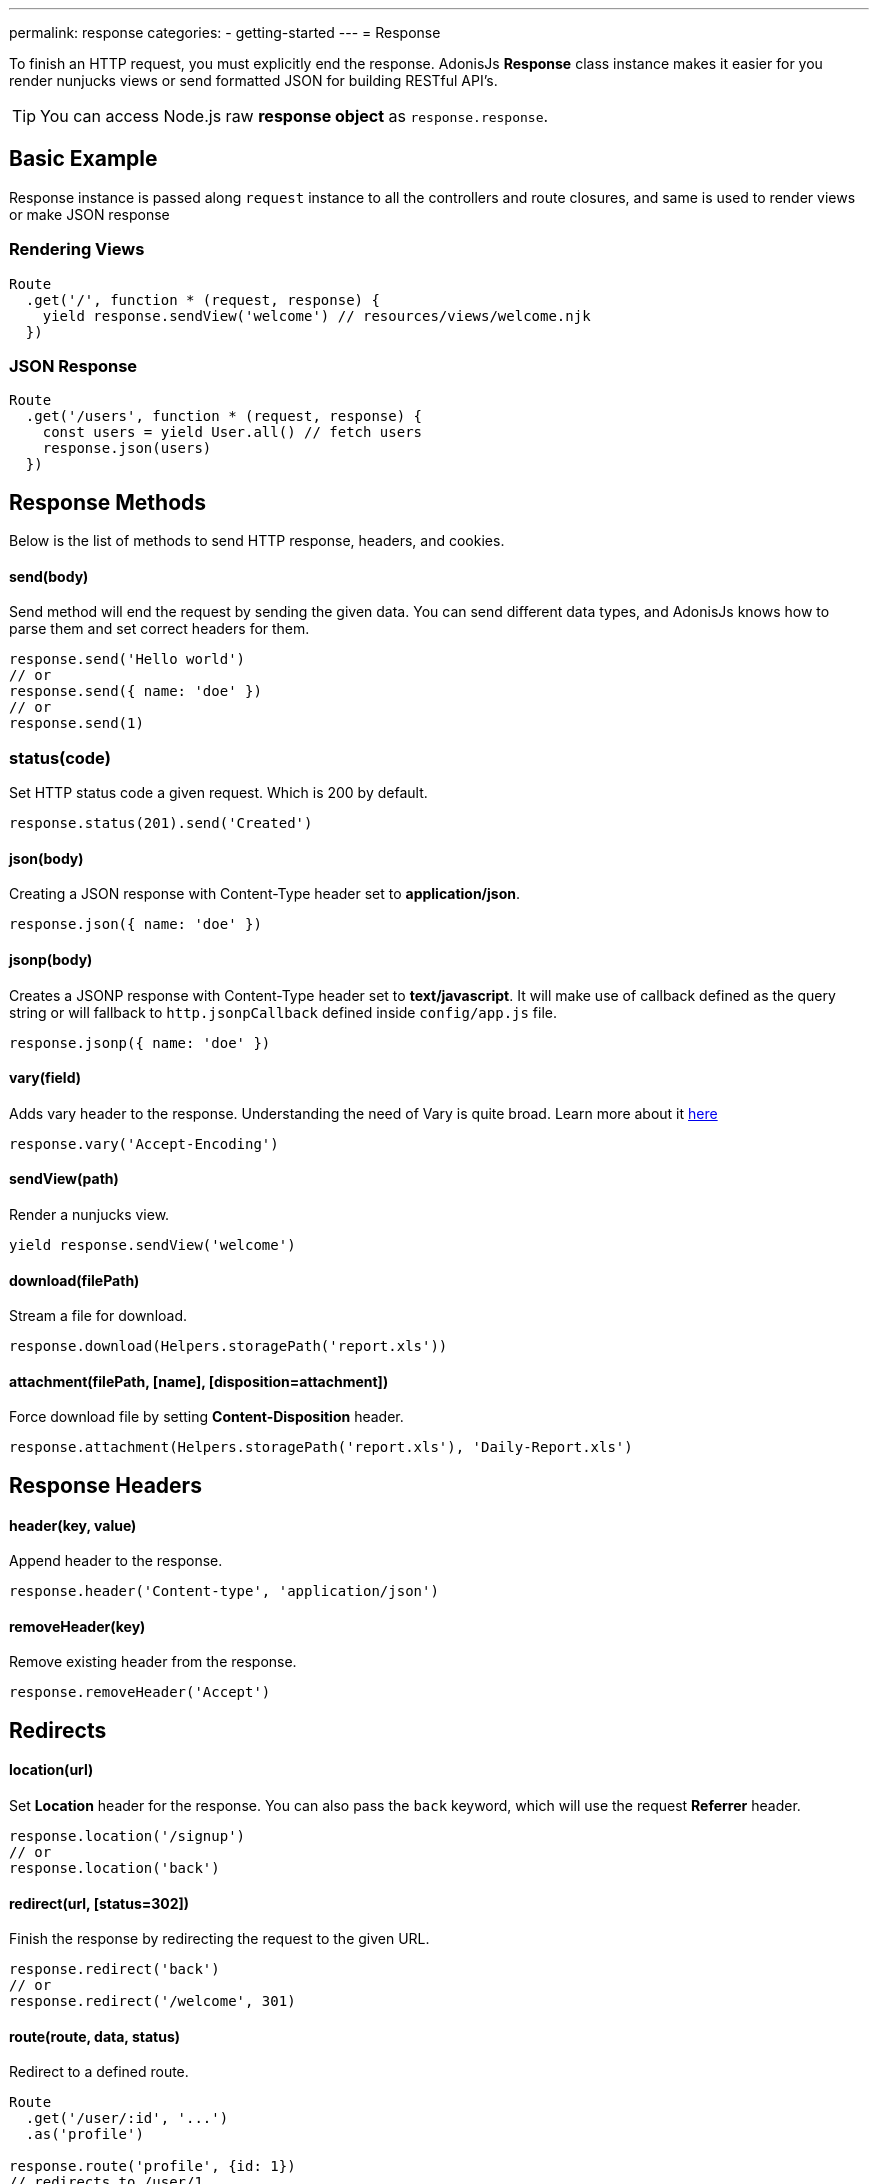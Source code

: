 ---
permalink: response
categories:
- getting-started
---
= Response

toc::[]

To finish an HTTP request, you must explicitly end the response. AdonisJs *Response* class instance makes it easier for you render nunjucks views or send formatted JSON for building RESTful API's.

TIP: You can access Node.js raw *response object* as `response.response`.

== Basic Example
Response instance is passed along `request` instance to all the controllers and route closures, and same is used to render views or make JSON response

=== Rendering Views
[source, javascript]
----
Route
  .get('/', function * (request, response) {
    yield response.sendView('welcome') // resources/views/welcome.njk
  })
----

=== JSON Response
[source, javascript]
----
Route
  .get('/users', function * (request, response) {
    const users = yield User.all() // fetch users
    response.json(users)
  })
----

== Response Methods
Below is the list of methods to send HTTP response, headers, and cookies.

==== send(body)
Send method will end the request by sending the given data. You can send different data types, and AdonisJs knows how to parse them and set correct headers for them.

[source, javascript]
----
response.send('Hello world')
// or
response.send({ name: 'doe' })
// or
response.send(1)
----

=== status(code)
Set HTTP status code a given request. Which is 200 by default.

[source, javascript]
----
response.status(201).send('Created')
----

==== json(body)
Creating a JSON response with Content-Type header set to *application/json*.

[source, javascript]
----
response.json({ name: 'doe' })
----

==== jsonp(body)
Creates a JSONP response with Content-Type header set to *text/javascript*. It will make use of callback defined as the query string or will fallback to `http.jsonpCallback` defined inside `config/app.js` file.

[source, javascript]
----
response.jsonp({ name: 'doe' })
----

==== vary(field)
Adds vary header to the response. Understanding the need of Vary is quite broad. Learn more about it link:https://www.fastly.com/blog/best-practices-for-using-the-vary-header[here, window="_blank"]

[source, javascript]
----
response.vary('Accept-Encoding')
----

==== sendView(path)
Render a nunjucks view.

[source, javascript]
----
yield response.sendView('welcome')
----

==== download(filePath)
Stream a file for download.

[source, javascript]
----
response.download(Helpers.storagePath('report.xls'))
----

==== attachment(filePath, [name], [disposition=attachment])
Force download file by setting *Content-Disposition* header.

[source, javascript]
----
response.attachment(Helpers.storagePath('report.xls'), 'Daily-Report.xls')
----

== Response Headers

==== header(key, value)
Append header to the response.

[source, javascript]
----
response.header('Content-type', 'application/json')
----

==== removeHeader(key)
Remove existing header from the response.

[source, javascript]
----
response.removeHeader('Accept')
----

== Redirects

==== location(url)
Set *Location* header for the response. You can also pass the `back` keyword, which will use the request *Referrer* header.

[source, javascript]
----
response.location('/signup')
// or
response.location('back')
----

==== redirect(url, [status=302])
Finish the response by redirecting the request to the given URL.

[source, javascript]
----
response.redirect('back')
// or
response.redirect('/welcome', 301)
----

==== route(route, data, status)
Redirect to a defined route.

[source, javascript]
----
Route
  .get('/user/:id', '...')
  .as('profile')

response.route('profile', {id: 1})
// redirects to /user/1
----

== Descriptive Methods
AdonisJs ships with a bunch of descriptive messages, which are more readable than the `send` method. Let's take this example.

[source, javascript]
----
response.unauthorized('Login First')
----

is more readable than

[source, javascript]
----
response.status(401).send('Login First')
----

Below is the list of all descriptive methods and their corresponding HTTP statuses. Check link:https://httpstatuses.com[httpstatuses.com, window="_blank"] to learn more about HTTP status codes.

[options="header"]
|====
| Method | Http Response Status
| continue | 100
| switchingProtocols | 101
| ok | 200
| created | 201
| accepted | 202
| nonAuthoritativeInformation | 203
| noContent | 204
| resetContent | 205
| partialContent | 206
| multipleChoices | 300
| movedPermanently | 301
| found | 302
| seeOther | 303
| notModified | 304
| useProxy | 305
| temporaryRedirect | 307
| badRequest | 400
| unauthorized | 401
| paymentRequired | 402
| forbidden | 403
| notFound | 404
| methodNotAllowed | 405
| notAcceptable | 406
| proxyAuthenticationRequired | 407
| requestTimeout | 408
| conflict | 409
| gone | 410
| lengthRequired | 411
| preconditionFailed | 412
| requestEntityTooLarge | 413
| requestUriTooLong | 414
| unsupportedMediaType | 415
| requestedRangeNotSatisfiable | 416
| expectationFailed | 417
| unprocessableEntity | 422
| tooManyRequests | 429
| internalServerError | 500
| notImplemented | 501
| badGateway | 502
| serviceUnavailable | 503
| gatewayTimeout | 504
| httpVersionNotSupported | 505
|====

== Extending Response
Quite often you have the requirement of extending the `Response` prototype by attaching new methods. Same can be done by defining a macro on the Response class.

==== Application Specific
If your macros are specific to your application only, then make use of the `app/Listeners/Http.js` file to listen for the *start* event and add a custom macro.

.app/Listeners/Http.js
[source, javascript]
----
Http.onStart = function () {
  const Response = use('Adonis/Src/Response')
  Response.macro('sendStatus', function (status) {
    this.status(status).send(status)
  })
}
----

==== Via Provider
If you are writing a module/addon for AdonisJs, you can add a macro inside the `boot` method of your service provider.

[source, javascript]
----
const ServiceProvider = require('adonis-fold').ServiceProvider

class MyServiceProvider extends ServiceProvider {

  boot () {
    const Response = use('Adonis/Src/Response')
    Response.macro('sendStatus', function (status) {
      this.status(status).send(status)
    })
  }

  * register () {
    // register bindings
  }

}
----

Defined macros can be used like any other `response` method.

[source, javascript]
----
response.sendStatus(404)
----
